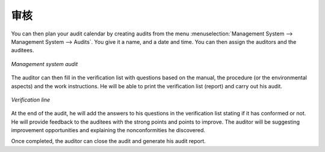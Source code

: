 .. i18n: .. index:: Audits
..

.. index:: Audits

.. i18n: Audits
.. i18n: ======
..

审核 
======

.. i18n: .. index::
.. i18n:    single: audit
.. i18n:    single: module; mgmtsystem_audit
..

.. index::
   single: audit
   single: module; mgmtsystem_audit

.. i18n: You can then plan your audit calendar by creating audits from the menu :menuselection:`Management System --> Management System --> Audits`.
.. i18n: You give it a name, and a date and time. You can then assign the auditors and the auditees.
..

You can then plan your audit calendar by creating audits from the menu :menuselection:`Management System --> Management System --> Audits`.
You give it a name, and a date and time. You can then assign the auditors and the auditees.

.. i18n: .. figure:: images/mgmtsystem_audit.png
.. i18n:    :scale: 75
.. i18n:    :align: center
.. i18n: 
.. i18n:    *Management system audit*
..

.. figure:: images/mgmtsystem_audit.png
   :scale: 75
   :align: center

   *Management system audit*

.. i18n: The auditor can then fill in the verification list with questions based on the manual, the procedure (or the environmental aspects) and the work instructions. He will be able to print the verification list (report) and carry out his audit. 
..

The auditor can then fill in the verification list with questions based on the manual, the procedure (or the environmental aspects) and the work instructions. He will be able to print the verification list (report) and carry out his audit. 

.. i18n: .. figure:: images/mgmtsystem_verification.png
.. i18n:    :scale: 75
.. i18n:    :align: center
.. i18n: 
.. i18n:    *Verification line*
..

.. figure:: images/mgmtsystem_verification.png
   :scale: 75
   :align: center

   *Verification line*

.. i18n: At the end of the audit, he will add the answers to his questions in the verification list stating if it has conformed or not. He will provide feedback to the auditees with the strong points and points to improve. The auditor will be suggesting improvement opportunities and explaining the nonconformities he discovered.
..

At the end of the audit, he will add the answers to his questions in the verification list stating if it has conformed or not. He will provide feedback to the auditees with the strong points and points to improve. The auditor will be suggesting improvement opportunities and explaining the nonconformities he discovered.

.. i18n: Once completed, the auditor can close the audit and generate his audit report.
..

Once completed, the auditor can close the audit and generate his audit report.

.. i18n: .. Copyright © Open Object Press. All rights reserved.
..

.. Copyright © Open Object Press. All rights reserved.

.. i18n: .. You may take electronic copy of this publication and distribute it if you don't
.. i18n: .. change the content. You can also print a copy to be read by yourself only.
..

.. You may take electronic copy of this publication and distribute it if you don't
.. change the content. You can also print a copy to be read by yourself only.

.. i18n: .. We have contracts with different publishers in different countries to sell and
.. i18n: .. distribute paper or electronic based versions of this book (translated or not)
.. i18n: .. in bookstores. This helps to distribute and promote the OpenERP product. It
.. i18n: .. also helps us to create incentives to pay contributors and authors using author
.. i18n: .. rights of these sales.
..

.. We have contracts with different publishers in different countries to sell and
.. distribute paper or electronic based versions of this book (translated or not)
.. in bookstores. This helps to distribute and promote the OpenERP product. It
.. also helps us to create incentives to pay contributors and authors using author
.. rights of these sales.

.. i18n: .. Due to this, grants to translate, modify or sell this book are strictly
.. i18n: .. forbidden, unless Tiny SPRL (representing Open Object Press) gives you a
.. i18n: .. written authorisation for this.
..

.. Due to this, grants to translate, modify or sell this book are strictly
.. forbidden, unless Tiny SPRL (representing Open Object Press) gives you a
.. written authorisation for this.

.. i18n: .. Many of the designations used by manufacturers and suppliers to distinguish their
.. i18n: .. products are claimed as trademarks. Where those designations appear in this book,
.. i18n: .. and Open Object Press was aware of a trademark claim, the designations have been
.. i18n: .. printed in initial capitals.
..

.. Many of the designations used by manufacturers and suppliers to distinguish their
.. products are claimed as trademarks. Where those designations appear in this book,
.. and Open Object Press was aware of a trademark claim, the designations have been
.. printed in initial capitals.

.. i18n: .. While every precaution has been taken in the preparation of this book, the publisher
.. i18n: .. and the authors assume no responsibility for errors or omissions, or for damages
.. i18n: .. resulting from the use of the information contained herein.
..

.. While every precaution has been taken in the preparation of this book, the publisher
.. and the authors assume no responsibility for errors or omissions, or for damages
.. resulting from the use of the information contained herein.

.. i18n: .. Published by Open Object Press, Grand Rosière, Belgium
..

.. Published by Open Object Press, Grand Rosière, Belgium
